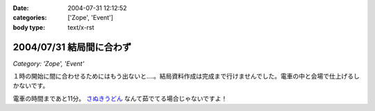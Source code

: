 :date: 2004-07-31 12:12:52
:categories: ['Zope', 'Event']
:body type: text/x-rst

=========================
2004/07/31 結局間に合わず
=========================

*Category: 'Zope', 'Event'*

１時の開始に間に合わせるためにはもう出ないと‥‥。結局資料作成は完成まで行けませんでした。電車の中と会場で仕上げるしかないです。

電車の時間まであと11分。 さぬきうどん_ なんて茹でてる場合じゃないですよ！

.. _さぬきうどん: http://www.bellne.com/pc/trends/udon/udon_index.htm


.. :extend type: text/plain
.. :extend:
